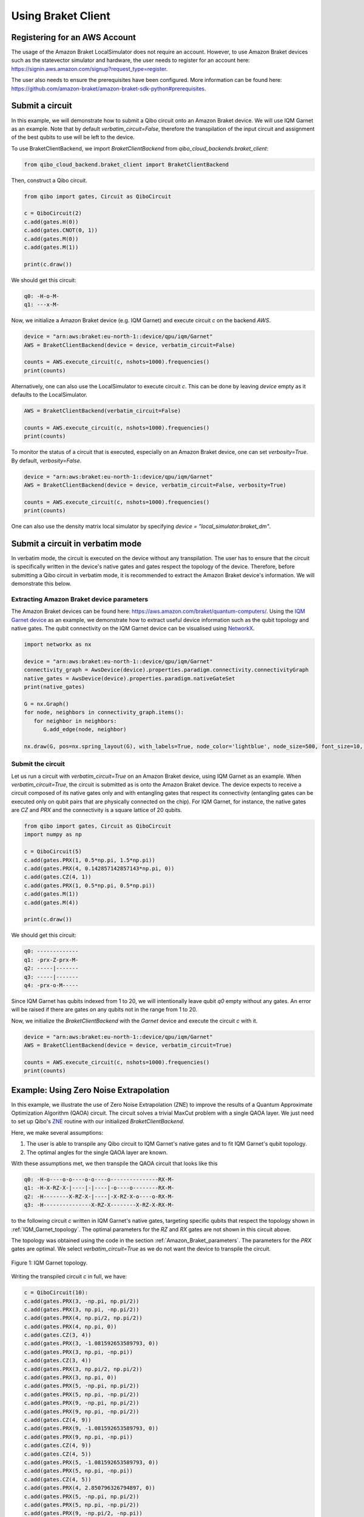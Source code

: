 .. _tutorials:

Using Braket Client
-------------------


.. _register_account:

Registering for an AWS Account
^^^^^^^^^^^^^^^^^^^^^^^^^^^^^^

The usage of the Amazon Braket LocalSimulator does not require an account. However, to use Amazon Braket devices such as the statevector simulator and hardware, the user needs to register for an account here: https://signin.aws.amazon.com/signup?request_type=register.

The user also needs to ensure the prerequisites have been configured. More information can be found here: https://github.com/amazon-braket/amazon-braket-sdk-python#prerequisites.


.. _execute_a_circuit:

Submit a circuit
^^^^^^^^^^^^^^^^

In this example, we will demonstrate how to submit a Qibo circuit onto an Amazon Braket device. We will use IQM Garnet as an example. Note that by default `verbatim_circuit=False`, therefore the transpilation of the input circuit and assignment of the best qubits to use will be left to the device.

To use BraketClientBackend, we import `BraketClientBackend` from `qibo_cloud_backends.braket_client`:

.. code-block:: python

   from qibo_cloud_backend.braket_client import BraketClientBackend

Then, construct a Qibo circuit.

.. code-block:: python

   from qibo import gates, Circuit as QiboCircuit

   c = QiboCircuit(2)
   c.add(gates.H(0))
   c.add(gates.CNOT(0, 1))
   c.add(gates.M(0))
   c.add(gates.M(1))

   print(c.draw())

We should get this circuit:

.. code-block:: python

   q0: -H-o-M-
   q1: ---x-M-

Now, we initialize a Amazon Braket device (e.g. IQM Garnet) and execute circuit `c` on the backend `AWS`.

.. code-block:: python

   device = "arn:aws:braket:eu-north-1::device/qpu/iqm/Garnet"
   AWS = BraketClientBackend(device = device, verbatim_circuit=False)

   counts = AWS.execute_circuit(c, nshots=1000).frequencies()
   print(counts)

Alternatively, one can also use the LocalSimulator to execute circuit `c`. This can be done by leaving `device` empty as it defaults to the LocalSimulator.

.. code-block:: python

   AWS = BraketClientBackend(verbatim_circuit=False)

   counts = AWS.execute_circuit(c, nshots=1000).frequencies()
   print(counts)

To monitor the status of a circuit that is executed, especially on an Amazon Braket device, one can set `verbosity=True`. By default, `verbosity=False`.

.. code-block:: python

   device = "arn:aws:braket:eu-north-1::device/qpu/iqm/Garnet"
   AWS = BraketClientBackend(device = device, verbatim_circuit=False, verbosity=True)

   counts = AWS.execute_circuit(c, nshots=1000).frequencies()
   print(counts)

One can also use the density matrix local simulator by specifying `device = "local_simulator:braket_dm"`.


.. _execute_in_verbatim_mode:

Submit a circuit in verbatim mode
^^^^^^^^^^^^^^^^^^^^^^^^^^^^^^^^^

In verbatim mode, the circuit is executed on the device without any transpilation. The user has to ensure that the circuit is specifically written in the device's native gates and gates respect the topology of the device.
Therefore, before submitting a Qibo circuit in verbatim mode, it is recommended to extract the Amazon Braket device's information. We will demonstrate this below.

.. _Amazon_Braket_parameters:

Extracting Amazon Braket device parameters
~~~~~~~~~~~~~~~~~~~~~~~~~~~~~~~~~~~~~~~~~~

The Amazon Braket devices can be found here: https://aws.amazon.com/braket/quantum-computers/. Using the `IQM Garnet device <https://aws.amazon.com/braket/quantum-computers/iqm/>`_ as an example, we demonstrate how to extract useful device information such as the qubit topology and native gates. The qubit connectivity on the IQM Garnet device can be visualised using `NetworkX <https://networkx.org/>`_.

.. code-block:: python

   import networkx as nx

   device = "arn:aws:braket:eu-north-1::device/qpu/iqm/Garnet"
   connectivity_graph = AwsDevice(device).properties.paradigm.connectivity.connectivityGraph
   native_gates = AwsDevice(device).properties.paradigm.nativeGateSet
   print(native_gates)

   G = nx.Graph()
   for node, neighbors in connectivity_graph.items():
      for neighbor in neighbors:
         G.add_edge(node, neighbor)

   nx.draw(G, pos=nx.spring_layout(G), with_labels=True, node_color='lightblue', node_size=500, font_size=10, font_weight='bold', edge_color='gray')


Submit the circuit
~~~~~~~~~~~~~~~~~~

Let us run a circuit with `verbatim_circuit=True` on an Amazon Braket device, using IQM Garnet as an example. When `verbatim_circuit=True`, the circuit is submitted as is onto the Amazon Braket device. The device expects to receive a circuit composed of its native gates only and with entangling gates that respect its connectivity (entangling gates can be executed only on qubit pairs that are physically connected on the chip). For IQM Garnet, for instance, the native gates are `CZ` and `PRX` and the connectivity is a square lattice of 20 qubits.

.. code-block:: python

   from qibo import gates, Circuit as QiboCircuit
   import numpy as np

   c = QiboCircuit(5)
   c.add(gates.PRX(1, 0.5*np.pi, 1.5*np.pi))
   c.add(gates.PRX(4, 0.142857142857143*np.pi, 0))
   c.add(gates.CZ(4, 1))
   c.add(gates.PRX(1, 0.5*np.pi, 0.5*np.pi))
   c.add(gates.M(1))
   c.add(gates.M(4))

   print(c.draw())

We should get this circuit:

.. code-block:: python

   q0: -------------
   q1: -prx-Z-prx-M-
   q2: -----|-------
   q3: -----|-------
   q4: -prx-o-M-----

Since IQM Garnet has qubits indexed from 1 to 20, we will intentionally leave qubit `q0` empty without any gates. An error will be raised if there are gates on any qubits not in the range from 1 to 20.

Now, we initialize the `BraketClientBackend` with the `Garnet` device and execute the circuit `c` with it.

.. code-block:: python

   device = "arn:aws:braket:eu-north-1::device/qpu/iqm/Garnet"
   AWS = BraketClientBackend(device = device, verbatim_circuit=True)

   counts = AWS.execute_circuit(c, nshots=1000).frequencies()
   print(counts)


.. _ZNE_example:

Example: Using Zero Noise Extrapolation
^^^^^^^^^^^^^^^^^^^^^^^^^^^^^^^^^^^^^^^

In this example, we illustrate the use of Zero Noise Extrapolation (ZNE) to improve the results of a Quantum Approximate Optimization Algorithm (QAOA) circuit. The circuit solves a trivial MaxCut problem with a single QAOA layer. We just need to set up Qibo's `ZNE <https://qibo.science/qibo/stable/api-reference/qibo.html#zero-noise-extrapolation-zne>`_ routine with our initialized `BraketClientBackend`.

Here, we make several assumptions:

1. The user is able to transpile any Qibo circuit to IQM Garnet's native gates and to fit IQM Garnet's qubit topology.

2. The optimal angles for the single QAOA layer are known.

With these assumptions met, we then transpile the QAOA circuit that looks like this

.. code-block:: python

   q0: -H-o----o-o----o-o----o---------------RX-M-
   q1: -H-X-RZ-X-|----|-|----|-o----o--------RX-M-
   q2: -H--------X-RZ-X-|----|-X-RZ-X-o----o-RX-M-
   q3: -H---------------X-RZ-X--------X-RZ-X-RX-M-

to the following circuit `c` written in IQM Garnet's native gates, targeting specific qubits that respect the topology shown in :ref:`IQM_Garnet_topology`. The optimal parameters for the `RZ` and `RX` gates are not shown in this circuit above.

The topology was obtained using the code in the section :ref:`Amazon_Braket_parameters`. The parameters for the `PRX` gates are optimal. We select `verbatim_circuit=True` as we do not want the device to transpile the circuit.

.. _IQM_Garnet_topology:

.. figure:: IQM_Garnet_topology.png
   :alt: IQM Garnet topology.
   :align: center
   :width: 600px

   Figure 1: IQM Garnet topology.

Writing the transpiled circuit `c` in full, we have:

.. code-block:: python

   c = QiboCircuit(10):
   c.add(gates.PRX(3, -np.pi, np.pi/2))
   c.add(gates.PRX(3, np.pi, -np.pi/2))
   c.add(gates.PRX(4, np.pi/2, np.pi/2))
   c.add(gates.PRX(4, np.pi, 0))
   c.add(gates.CZ(3, 4))
   c.add(gates.PRX(3, -1.081592653589793, 0))
   c.add(gates.PRX(3, np.pi, -np.pi))
   c.add(gates.CZ(3, 4))
   c.add(gates.PRX(3, np.pi/2, np.pi/2))
   c.add(gates.PRX(3, np.pi, 0))
   c.add(gates.PRX(5, -np.pi, np.pi/2))
   c.add(gates.PRX(5, np.pi, -np.pi/2))
   c.add(gates.PRX(9, -np.pi, np.pi/2))
   c.add(gates.PRX(9, np.pi, -np.pi/2))
   c.add(gates.CZ(4, 9))
   c.add(gates.PRX(9, -1.081592653589793, 0))
   c.add(gates.PRX(9, np.pi, -np.pi))
   c.add(gates.CZ(4, 9))
   c.add(gates.CZ(4, 5))
   c.add(gates.PRX(5, -1.081592653589793, 0))
   c.add(gates.PRX(5, np.pi, -np.pi))
   c.add(gates.CZ(4, 5))
   c.add(gates.PRX(4, 2.850796326794897, 0))
   c.add(gates.PRX(5, -np.pi, np.pi/2))
   c.add(gates.PRX(5, np.pi, -np.pi/2))
   c.add(gates.PRX(9, -np.pi/2, -np.pi))
   c.add(gates.PRX(9, np.pi, -np.pi/4))
   c.add(gates.CZ(4, 9))
   c.add(gates.PRX(4, np.pi/2, 0))
   c.add(gates.PRX(9, np.pi/2, 0))
   c.add(gates.CZ(4, 9))
   c.add(gates.PRX(4, np.pi/2, 0))
   c.add(gates.PRX(9, np.pi/2, 0))
   c.add(gates.CZ(4, 9))
   c.add(gates.PRX(4, np.pi/2, np.pi/2))
   c.add(gates.PRX(4, np.pi, 0))
   c.add(gates.CZ(3, 4))
   c.add(gates.PRX(4, -1.081592653589793, 0))
   c.add(gates.PRX(4, np.pi, -np.pi))
   c.add(gates.CZ(3, 4))
   c.add(gates.PRX(3, 1.28, 0))
   c.add(gates.PRX(4, np.pi/2, np.pi/2))
   c.add(gates.PRX(4, np.pi, 0))
   c.add(gates.CZ(4, 5))
   c.add(gates.PRX(4, -1.081592653589793, 0))
   c.add(gates.PRX(4, np.pi, -np.pi))
   c.add(gates.CZ(4, 5))
   c.add(gates.PRX(4, 1.28, 0))
   c.add(gates.PRX(5, -np.pi/2, -2.850796326794897))
   c.add(gates.PRX(5, np.pi, -0.64)
   c.add(gates.M(9, 3, 4, 5))

The next step is to define the problem Hamiltonian of the QAOA for MaxCut, `obs`, that is adapted to fit the manually transpiled circuit `c` constructed above.

.. code-block:: python

   from qibo.symbols import Z
   from qibo.hamiltonians import SymbolicHamiltonian

   obs = 2.5 - 0.5*Z(3)*Z(9) - 0.5*Z(4)*Z(3) - 0.5*Z(4)*Z(5) - 0.5*Z(4)*Z(9) - 0.5*Z(9)*Z(5)
   obs = SymbolicHamiltonian(obs, nqubits=c.nqubits, backend=NumpyBackend())

Finally, with the transpiled circuit `c` and the problem Hamiltonian `obs`, we can run ZNE using `BraketClientBackend` with verbatim mode enabled to obtain the estimated (extrapolated) result.

.. code-block:: python

   from qibo.models.error_mitigation import get_noisy_circuit, ZNE

   device = AwsDevice('arn:aws:braket:eu-north-1::device/qpu/iqm/Garnet')
   AWS = BraketClientBackend(device = device, verbatim_circuit=True)

   shots=1000
   estimate = ZNE(
       circuit=c,
       observable=obs,
       noise_levels=np.array(range(5)),
       nshots=shots,
       backend=AWS,
   )
   print(estimate)

.. note::
   Running circuits on an Amazon Braket device (other than LocalSimulator) incurs cost. The pricing can be found on https://aws.amazon.com/braket/pricing/.
